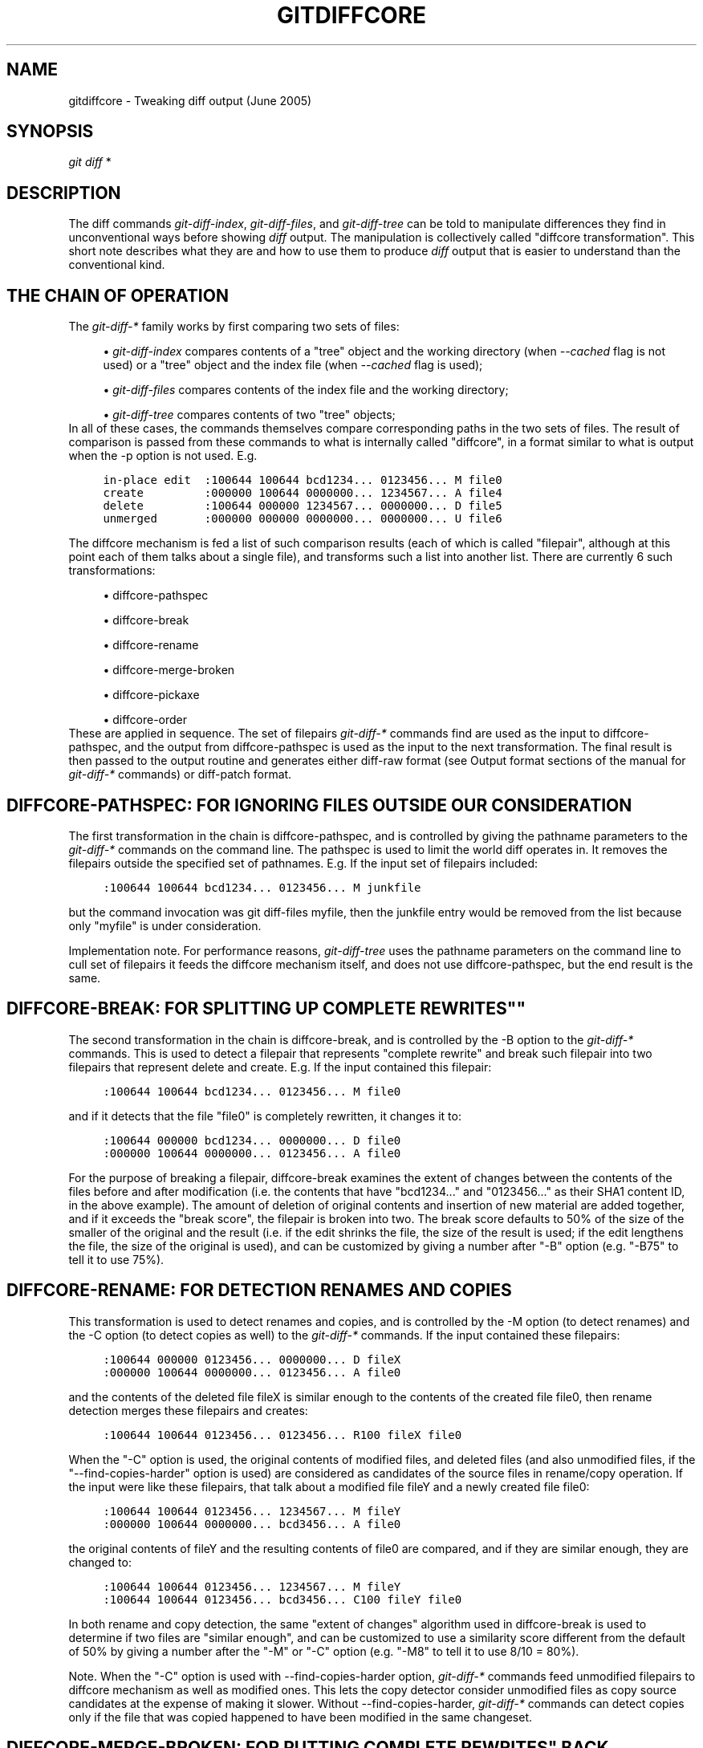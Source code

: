 .\"     Title: gitdiffcore
.\"    Author: 
.\" Generator: DocBook XSL Stylesheets v1.73.2 <http://docbook.sf.net/>
.\"      Date: 07/06/2008
.\"    Manual: Git Manual
.\"    Source: Git 1.5.6.2.212.g08b5
.\"
.TH "GITDIFFCORE" "7" "07/06/2008" "Git 1\.5\.6\.2\.212\.g08b5" "Git Manual"
.\" disable hyphenation
.nh
.\" disable justification (adjust text to left margin only)
.ad l
.SH "NAME"
gitdiffcore - Tweaking diff output (June 2005)
.SH "SYNOPSIS"
\fIgit diff\fR *
.SH "DESCRIPTION"
The diff commands \fIgit\-diff\-index\fR, \fIgit\-diff\-files\fR, and \fIgit\-diff\-tree\fR can be told to manipulate differences they find in unconventional ways before showing \fIdiff\fR output\. The manipulation is collectively called "diffcore transformation"\. This short note describes what they are and how to use them to produce \fIdiff\fR output that is easier to understand than the conventional kind\.
.SH "THE CHAIN OF OPERATION"
The \fIgit\-diff\-*\fR family works by first comparing two sets of files:

.sp
.RS 4
\h'-04'\(bu\h'+03'\fIgit\-diff\-index\fR compares contents of a "tree" object and the working directory (when \fI\-\-cached\fR flag is not used) or a "tree" object and the index file (when \fI\-\-cached\fR flag is used);
.RE
.sp
.RS 4
\h'-04'\(bu\h'+03'\fIgit\-diff\-files\fR compares contents of the index file and the working directory;
.RE
.sp
.RS 4
\h'-04'\(bu\h'+03'\fIgit\-diff\-tree\fR compares contents of two "tree" objects;
.RE
In all of these cases, the commands themselves compare corresponding paths in the two sets of files\. The result of comparison is passed from these commands to what is internally called "diffcore", in a format similar to what is output when the \-p option is not used\. E\.g\.

.sp
.RS 4
.nf

\.ft C
in\-place edit  :100644 100644 bcd1234\.\.\. 0123456\.\.\. M file0
create         :000000 100644 0000000\.\.\. 1234567\.\.\. A file4
delete         :100644 000000 1234567\.\.\. 0000000\.\.\. D file5
unmerged       :000000 000000 0000000\.\.\. 0000000\.\.\. U file6
\.ft

.fi
.RE
The diffcore mechanism is fed a list of such comparison results (each of which is called "filepair", although at this point each of them talks about a single file), and transforms such a list into another list\. There are currently 6 such transformations:

.sp
.RS 4
\h'-04'\(bu\h'+03'diffcore\-pathspec
.RE
.sp
.RS 4
\h'-04'\(bu\h'+03'diffcore\-break
.RE
.sp
.RS 4
\h'-04'\(bu\h'+03'diffcore\-rename
.RE
.sp
.RS 4
\h'-04'\(bu\h'+03'diffcore\-merge\-broken
.RE
.sp
.RS 4
\h'-04'\(bu\h'+03'diffcore\-pickaxe
.RE
.sp
.RS 4
\h'-04'\(bu\h'+03'diffcore\-order
.RE
These are applied in sequence\. The set of filepairs \fIgit\-diff\-*\fR commands find are used as the input to diffcore\-pathspec, and the output from diffcore\-pathspec is used as the input to the next transformation\. The final result is then passed to the output routine and generates either diff\-raw format (see Output format sections of the manual for \fIgit\-diff\-*\fR commands) or diff\-patch format\.
.SH "DIFFCORE-PATHSPEC: FOR IGNORING FILES OUTSIDE OUR CONSIDERATION"
The first transformation in the chain is diffcore\-pathspec, and is controlled by giving the pathname parameters to the \fIgit\-diff\-*\fR commands on the command line\. The pathspec is used to limit the world diff operates in\. It removes the filepairs outside the specified set of pathnames\. E\.g\. If the input set of filepairs included:

.sp
.RS 4
.nf

\.ft C
:100644 100644 bcd1234\.\.\. 0123456\.\.\. M junkfile
\.ft

.fi
.RE
but the command invocation was git diff\-files myfile, then the junkfile entry would be removed from the list because only "myfile" is under consideration\.

Implementation note\. For performance reasons, \fIgit\-diff\-tree\fR uses the pathname parameters on the command line to cull set of filepairs it feeds the diffcore mechanism itself, and does not use diffcore\-pathspec, but the end result is the same\.
.SH "DIFFCORE-BREAK: FOR SPLITTING UP "COMPLETE REWRITES""
The second transformation in the chain is diffcore\-break, and is controlled by the \-B option to the \fIgit\-diff\-*\fR commands\. This is used to detect a filepair that represents "complete rewrite" and break such filepair into two filepairs that represent delete and create\. E\.g\. If the input contained this filepair:

.sp
.RS 4
.nf

\.ft C
:100644 100644 bcd1234\.\.\. 0123456\.\.\. M file0
\.ft

.fi
.RE
and if it detects that the file "file0" is completely rewritten, it changes it to:

.sp
.RS 4
.nf

\.ft C
:100644 000000 bcd1234\.\.\. 0000000\.\.\. D file0
:000000 100644 0000000\.\.\. 0123456\.\.\. A file0
\.ft

.fi
.RE
For the purpose of breaking a filepair, diffcore\-break examines the extent of changes between the contents of the files before and after modification (i\.e\. the contents that have "bcd1234\&..." and "0123456\&..." as their SHA1 content ID, in the above example)\. The amount of deletion of original contents and insertion of new material are added together, and if it exceeds the "break score", the filepair is broken into two\. The break score defaults to 50% of the size of the smaller of the original and the result (i\.e\. if the edit shrinks the file, the size of the result is used; if the edit lengthens the file, the size of the original is used), and can be customized by giving a number after "\-B" option (e\.g\. "\-B75" to tell it to use 75%)\.
.SH "DIFFCORE-RENAME: FOR DETECTION RENAMES AND COPIES"
This transformation is used to detect renames and copies, and is controlled by the \-M option (to detect renames) and the \-C option (to detect copies as well) to the \fIgit\-diff\-*\fR commands\. If the input contained these filepairs:

.sp
.RS 4
.nf

\.ft C
:100644 000000 0123456\.\.\. 0000000\.\.\. D fileX
:000000 100644 0000000\.\.\. 0123456\.\.\. A file0
\.ft

.fi
.RE
and the contents of the deleted file fileX is similar enough to the contents of the created file file0, then rename detection merges these filepairs and creates:

.sp
.RS 4
.nf

\.ft C
:100644 100644 0123456\.\.\. 0123456\.\.\. R100 fileX file0
\.ft

.fi
.RE
When the "\-C" option is used, the original contents of modified files, and deleted files (and also unmodified files, if the "\-\-find\-copies\-harder" option is used) are considered as candidates of the source files in rename/copy operation\. If the input were like these filepairs, that talk about a modified file fileY and a newly created file file0:

.sp
.RS 4
.nf

\.ft C
:100644 100644 0123456\.\.\. 1234567\.\.\. M fileY
:000000 100644 0000000\.\.\. bcd3456\.\.\. A file0
\.ft

.fi
.RE
the original contents of fileY and the resulting contents of file0 are compared, and if they are similar enough, they are changed to:

.sp
.RS 4
.nf

\.ft C
:100644 100644 0123456\.\.\. 1234567\.\.\. M fileY
:100644 100644 0123456\.\.\. bcd3456\.\.\. C100 fileY file0
\.ft

.fi
.RE
In both rename and copy detection, the same "extent of changes" algorithm used in diffcore\-break is used to determine if two files are "similar enough", and can be customized to use a similarity score different from the default of 50% by giving a number after the "\-M" or "\-C" option (e\.g\. "\-M8" to tell it to use 8/10 = 80%)\.

Note\. When the "\-C" option is used with \-\-find\-copies\-harder option, \fIgit\-diff\-*\fR commands feed unmodified filepairs to diffcore mechanism as well as modified ones\. This lets the copy detector consider unmodified files as copy source candidates at the expense of making it slower\. Without \-\-find\-copies\-harder, \fIgit\-diff\-*\fR commands can detect copies only if the file that was copied happened to have been modified in the same changeset\.
.SH "DIFFCORE-MERGE-BROKEN: FOR PUTTING "COMPLETE REWRITES" BACK TOGETHER"
This transformation is used to merge filepairs broken by diffcore\-break, and not transformed into rename/copy by diffcore\-rename, back into a single modification\. This always runs when diffcore\-break is used\.

For the purpose of merging broken filepairs back, it uses a different "extent of changes" computation from the ones used by diffcore\-break and diffcore\-rename\. It counts only the deletion from the original, and does not count insertion\. If you removed only 10 lines from a 100\-line document, even if you added 910 new lines to make a new 1000\-line document, you did not do a complete rewrite\. diffcore\-break breaks such a case in order to help diffcore\-rename to consider such filepairs as candidate of rename/copy detection, but if filepairs broken that way were not matched with other filepairs to create rename/copy, then this transformation merges them back into the original "modification"\.

The "extent of changes" parameter can be tweaked from the default 80% (that is, unless more than 80% of the original material is deleted, the broken pairs are merged back into a single modification) by giving a second number to \-B option, like these:

.sp
.RS 4
\h'-04'\(bu\h'+03'\-B50/60 (give 50% "break score" to diffcore\-break, use 60% for diffcore\-merge\-broken)\.
.RE
.sp
.RS 4
\h'-04'\(bu\h'+03'\-B/60 (the same as above, since diffcore\-break defaults to 50%)\.
.RE
Note that earlier implementation left a broken pair as a separate creation and deletion patches\. This was an unnecessary hack and the latest implementation always merges all the broken pairs back into modifications, but the resulting patch output is formatted differently for easier review in case of such a complete rewrite by showing the entire contents of old version prefixed with \fI\-\fR, followed by the entire contents of new version prefixed with \fI+\fR\.
.SH "DIFFCORE-PICKAXE: FOR DETECTING ADDITION/DELETION OF SPECIFIED STRING"
This transformation is used to find filepairs that represent changes that touch a specified string, and is controlled by the \-S option and the \-\-pickaxe\-all option to the \fIgit\-diff\-*\fR commands\.

When diffcore\-pickaxe is in use, it checks if there are filepairs whose "original" side has the specified string and whose "result" side does not\. Such a filepair represents "the string appeared in this changeset"\. It also checks for the opposite case that loses the specified string\.

When \-\-pickaxe\-all is not in effect, diffcore\-pickaxe leaves only such filepairs that touch the specified string in its output\. When \-\-pickaxe\-all is used, diffcore\-pickaxe leaves all filepairs intact if there is such a filepair, or makes the output empty otherwise\. The latter behaviour is designed to make reviewing of the changes in the context of the whole changeset easier\.
.SH "DIFFCORE-ORDER: FOR SORTING THE OUTPUT BASED ON FILENAMES"
This is used to reorder the filepairs according to the user\'s (or project\'s) taste, and is controlled by the \-O option to the \fIgit\-diff\-*\fR commands\.

This takes a text file each of whose lines is a shell glob pattern\. Filepairs that match a glob pattern on an earlier line in the file are output before ones that match a later line, and filepairs that do not match any glob pattern are output last\.

As an example, a typical orderfile for the core git probably would look like this:

.sp
.RS 4
.nf

\.ft C
README
Makefile
Documentation
*\.h
*\.c
t
\.ft

.fi
.RE
.SH "SEE ALSO"
\fBgit-diff\fR(1), \fBgit-diff-files\fR(1), \fBgit-diff-index\fR(1), \fBgit-diff-tree\fR(1), \fBgit-format-patch\fR(1), \fBgit-log\fR(1), \fBgitglossary\fR(7), \fIThe Git User\'s Manual\fR\&[1]
.SH "GIT"
Part of the \fBgit\fR(1) suite\.
.SH "NOTES"
.IP " 1." 4
The Git User's Manual
.RS 4
\%user-manual.html
.RE
